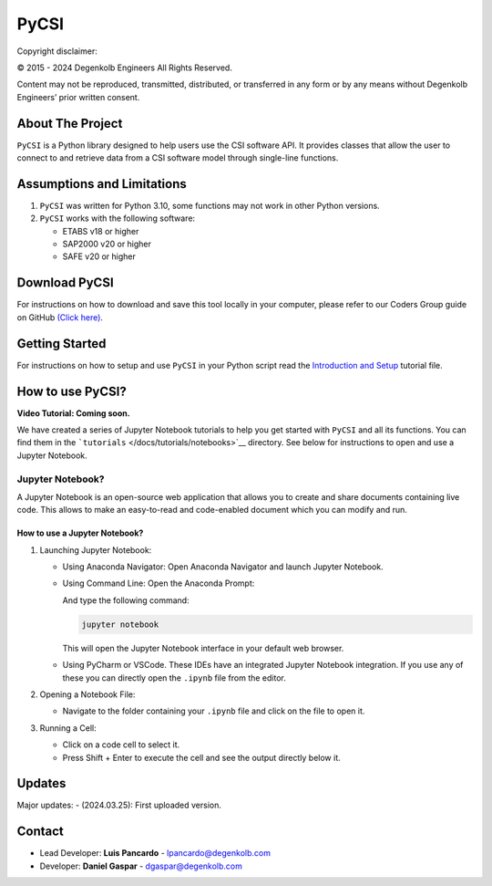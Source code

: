 PyCSI
=====

Copyright disclaimer:
                     

© 2015 - 2024 Degenkolb Engineers All Rights Reserved.
                                                      

Content may not be reproduced, transmitted, distributed, or transferred in any form or by any means without Degenkolb Engineers’ prior written consent.
                                                                                                                                                       

About The Project
-----------------

``PyCSI`` is a Python library designed to help users use the CSI
software API. It provides classes that allow the user to connect to and
retrieve data from a CSI software model through single-line functions.

Assumptions and Limitations
---------------------------

1. ``PyCSI`` was written for Python 3.10, some functions may not work in
   other Python versions.
2. ``PyCSI`` works with the following software:

   -  ETABS v18 or higher
   -  SAP2000 v20 or higher
   -  SAFE v20 or higher

Download PyCSI
--------------

For instructions on how to download and save this tool locally in your
computer, please refer to our Coders Group guide on GitHub `(Click
here) <https://degenkolbengineers.sharepoint.com/sites/eng/SitePages/Coders%20Group/%5BCoders-Group%5D-GitHub.aspx>`__.

Getting Started
---------------

For instructions on how to setup and use ``PyCSI`` in your Python script
read the `Introduction and
Setup <docs/tutorials/notebooks/1_Introduction_and_Setup.ipynb>`__
tutorial file.

How to use PyCSI?
-----------------

**Video Tutorial: Coming soon.**

We have created a series of Jupyter Notebook tutorials to help you get
started with ``PyCSI`` and all its functions. You can find them in the
```tutorials`` </docs/tutorials/notebooks>`__ directory. See below for
instructions to open and use a Jupyter Notebook.

Jupyter Notebook?
~~~~~~~~~~~~~~~~~

A Jupyter Notebook is an open-source web application that allows you to
create and share documents containing live code. This allows to make an
easy-to-read and code-enabled document which you can modify and run.

How to use a Jupyter Notebook?
^^^^^^^^^^^^^^^^^^^^^^^^^^^^^^

1. Launching Jupyter Notebook:

   -  Using Anaconda Navigator: Open Anaconda Navigator and launch
      Jupyter Notebook.

      .. raw:: html

         <center>

      .. raw:: html

         </center>

   -  Using Command Line: Open the Anaconda Prompt:

      .. raw:: html

         <center>

      .. raw:: html

         </center>

      And type the following command:

      .. code:: console

         jupyter notebook

      This will open the Jupyter Notebook interface in your default web
      browser.

   -  Using PyCharm or VSCode. These IDEs have an integrated Jupyter
      Notebook integration. If you use any of these you can directly
      open the ``.ipynb`` file from the editor.

2. Opening a Notebook File:

   -  Navigate to the folder containing your ``.ipynb`` file and click
      on the file to open it.

      .. raw:: html

         <center>

      .. raw:: html

         </center>

3. Running a Cell:

   -  Click on a code cell to select it.

   -  Press Shift + Enter to execute the cell and see the output
      directly below it.

      .. raw:: html

         <center>

      .. raw:: html

         </center>

Updates
-------

Major updates: - (2024.03.25): First uploaded version.

Contact
-------

-  Lead Developer: **Luis Pancardo** -
   `lpancardo@degenkolb.com <lpancardo@degenkolb.com>`__\ 
-  Developer: **Daniel Gaspar** -
   `dgaspar@degenkolb.com <dgaspar@degenkolb.com>`__\ 
